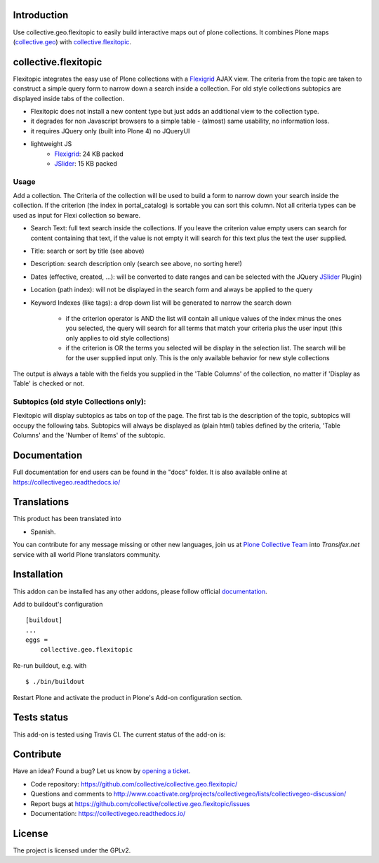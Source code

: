 Introduction
============

Use collective.geo.flexitopic to easily build interactive maps out of plone
collections. It combines Plone maps (collective.geo_) with collective.flexitopic_.


collective.flexitopic
=====================

Flexitopic integrates the easy use of Plone collections with a Flexigrid_
AJAX view. The criteria from the topic are taken to construct a simple
query form to narrow down a search inside a collection.
For old style collections subtopics are displayed inside tabs of the collection.

* Flexitopic does not install a new content type but just adds an
  additional view to the collection type.
* it degrades for non Javascript browsers to a simple table - (almost)
  same usability, no information loss.
* it requires JQuery only (built into Plone 4) no JQueryUI
* lightweight JS
      * Flexigrid_: 24 KB packed
      * JSlider_: 15 KB packed

Usage
-----

Add a collection. The Criteria of the collection will be used to build
a form to narrow down your search inside the collection.
If the criterion (the index in portal_catalog) is sortable you can sort
this column. Not all criteria types can be used as input for
Flexi collection so beware.

* Search Text: full text search inside the collections. If you leave
  the criterion value empty users can search for content containing
  that text, if the value is not empty it will search for this text
  plus the text the user supplied.
* Title: search or sort by title (see above)
* Description: search description only (search see above, no sorting here!)
* Dates (effective, created, ...):  will be converted to  date ranges
  and can be selected with the JQuery JSlider_ Plugin)
* Location (path index): will not be displayed in the search form
  and always be applied to the query
* Keyword Indexes (like tags): a drop down list will be generated to
  narrow the search down

      * if the criterion operator is AND the list will contain all
        unique values of the index minus the ones you selected,
        the query will search for all terms that match your criteria
        plus the user input (this only applies to old style collections)
      * if the criterion is OR the terms you selected will be display
        in the selection list. The search will be for the user supplied
        input only. This is the only available behavior for new style
        collections

The output is always a table with the fields you supplied in the
'Table Columns' of the collection, no matter if 'Display as Table'
is checked or not.

Subtopics (old style Collections only):
---------------------------------------

Flexitopic will display subtopics as tabs on top of the page. The first
tab is the description of the topic, subtopics will occupy the following
tabs. Subtopics will always be displayed as (plain html) tables defined
by the criteria,  'Table Columns' and the 'Number of Items' of the subtopic.


Documentation
=============

Full documentation for end users can be found in the "docs" folder.
It is also available online at https://collectivegeo.readthedocs.io/


Translations
============

This product has been translated into

- Spanish.

You can contribute for any message missing or other new languages, join us at 
`Plone Collective Team <https://www.transifex.com/plone/plone-collective/>`_ 
into *Transifex.net* service with all world Plone translators community.


Installation
============
This addon can be installed has any other addons, please follow official
documentation_.


Add to buildout's configuration

::

    [buildout]
    ...
    eggs =
        collective.geo.flexitopic

Re-run buildout, e.g. with

::

    $ ./bin/buildout

Restart Plone and activate the product in Plone's Add-on configuration
section.


Tests status
============

This add-on is tested using Travis CI. The current status of the add-on is:

.. image:: https://img.shields.io/travis/collective/collective.geo.flexitopic/master.svg
    :target: https://travis-ci.org/collective/collective.geo.flexitopic

.. image:: http://img.shields.io/pypi/v/collective.geo.flexitopic.svg
   :target: https://pypi.org/project/collective.geo.flexitopic


Contribute
==========

Have an idea? Found a bug? Let us know by `opening a ticket`_.

- Code repository: https://github.com/collective/collective.geo.flexitopic/
- Questions and comments to http://www.coactivate.org/projects/collectivegeo/lists/collectivegeo-discussion/
- Report bugs at https://github.com/collective/collective.geo.flexitopic/issues
- Documentation: https://collectivegeo.readthedocs.io/


License
=======

The project is licensed under the GPLv2.


.. _Flexigrid: https://github.com/paulopmx/Flexigrid
.. _JSlider: http://egorkhmelev.github.com/jslider/
.. _documentation: https://docs.plone.org/manage/installing/installing_addons.html
.. _collective.flexitopic: https://pypi.org/project/collective.flexitopic/
.. _collective.geo.index: https://pypi.org/project/collective.geo.index/
.. _collective.geo: https://pypi.org/project/collective.geo.bundle/
.. _`opening a ticket`: https://github.com/collective/collective.geo.bundle/issues
